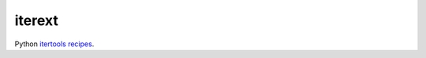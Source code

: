 iterext
-------

.. _`itertools recipes`: http://docs.python.org/library/itertools.html#recipes

Python `itertools recipes`_.
